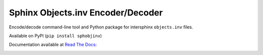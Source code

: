Sphinx Objects.inv Encoder/Decoder
==================================

Encode/decode command-line tool and Python package for
intersphinx ``objects.inv`` files.

Available on PyPI (``pip install sphobjinv``)

Documentation available at
`Read The Docs <http://readthedocs.org>`__:

.. image:: https://readthedocs.org/projects/sphinx-objectsinv-encoderdecoder/badge/?version=latest
    :target: http://sphinx-objectsinv-encoderdecoder.readthedocs.io/en/latest/?badge=latest
    :alt: Documentation Status


